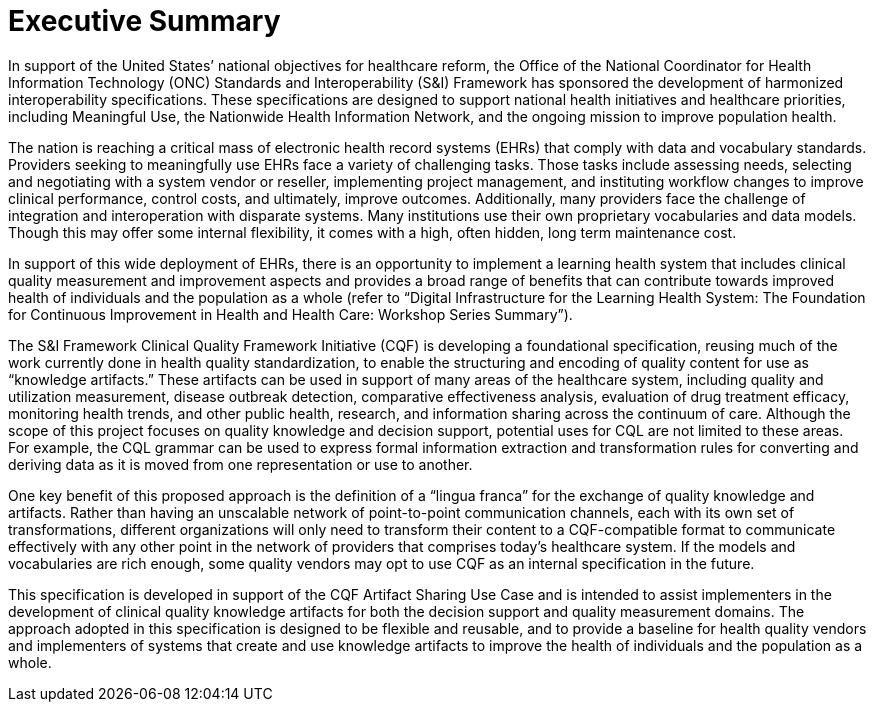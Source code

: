 = Executive Summary
:page-layout: 2018May

In support of the United States’ national objectives for healthcare reform, the Office of the National Coordinator for Health Information Technology (ONC) Standards and Interoperability (S&I) Framework has sponsored the development of harmonized interoperability specifications. These specifications are designed to support national health initiatives and healthcare priorities, including Meaningful Use, the Nationwide Health Information Network, and the ongoing mission to improve population health.

The nation is reaching a critical mass of electronic health record systems (EHRs) that comply with data and vocabulary standards. Providers seeking to meaningfully use EHRs face a variety of challenging tasks. Those tasks include assessing needs, selecting and negotiating with a system vendor or reseller, implementing project management, and instituting workflow changes to improve clinical performance, control costs, and ultimately, improve outcomes. Additionally, many providers face the challenge of integration and interoperation with disparate systems. Many institutions use their own proprietary vocabularies and data models. Though this may offer some internal flexibility, it comes with a high, often hidden, long term maintenance cost.

In support of this wide deployment of EHRs, there is an opportunity to implement a learning health system that includes clinical quality measurement and improvement aspects and provides a broad range of benefits that can contribute towards improved health of individuals and the population as a whole (refer to “Digital Infrastructure for the Learning Health System: The Foundation for Continuous Improvement in Health and Health Care: Workshop Series Summary”).

The S&I Framework Clinical Quality Framework Initiative (CQF) is developing a foundational specification, reusing much of the work currently done in health quality standardization, to enable the structuring and encoding of quality content for use as “knowledge artifacts.” These artifacts can be used in support of many areas of the healthcare system, including quality and utilization measurement, disease outbreak detection, comparative effectiveness analysis, evaluation of drug treatment efficacy, monitoring health trends, and other public health, research, and information sharing across the continuum of care. Although the scope of this project focuses on quality knowledge and decision support, potential uses for CQL are not limited to these areas. For example, the CQL grammar can be used to express formal information extraction and transformation rules for converting and deriving data as it is moved from one representation or use to another.

One key benefit of this proposed approach is the definition of a “lingua franca” for the exchange of quality knowledge and artifacts. Rather than having an unscalable network of point-to-point communication channels, each with its own set of transformations, different organizations will only need to transform their content to a CQF-compatible format to communicate effectively with any other point in the network of providers that comprises today’s healthcare system. If the models and vocabularies are rich enough, some quality vendors may opt to use CQF as an internal specification in the future.

This specification is developed in support of the CQF Artifact Sharing Use Case and is intended to assist implementers in the development of clinical quality knowledge artifacts for both the decision support and quality measurement domains. The approach adopted in this specification is designed to be flexible and reusable, and to provide a baseline for health quality vendors and implementers of systems that create and use knowledge artifacts to improve the health of individuals and the population as a whole.


